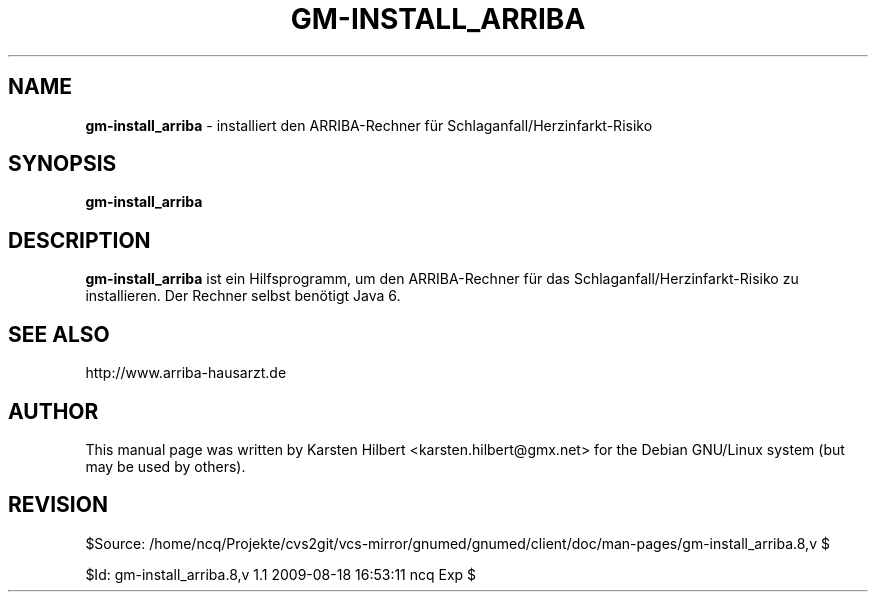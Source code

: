 .\" ========================================================
.\" license: GPL
.\" ========================================================

.TH GM-INSTALL_ARRIBA 8 "2009 August 18th" "ARRIBA-Rechner installieren"

.SH NAME
.B gm-install_arriba
- installiert den ARRIBA-Rechner für Schlaganfall/Herzinfarkt-Risiko

.SH SYNOPSIS
.B gm-install_arriba

.SH DESCRIPTION
.B gm-install_arriba
ist ein Hilfsprogramm, um den ARRIBA-Rechner für das Schlaganfall/Herzinfarkt-Risiko
zu installieren. Der Rechner selbst benötigt Java 6.

.SH SEE ALSO
http://www.arriba-hausarzt.de

.SH AUTHOR
This manual page was written by Karsten Hilbert <karsten.hilbert@gmx.net>
for the Debian GNU/Linux system (but may be used by others).

.SH REVISION

$Source: /home/ncq/Projekte/cvs2git/vcs-mirror/gnumed/gnumed/client/doc/man-pages/gm-install_arriba.8,v $

$Id: gm-install_arriba.8,v 1.1 2009-08-18 16:53:11 ncq Exp $

.\" ========================================================
.\" $Log: gm-install_arriba.8,v $
.\" Revision 1.1  2009-08-18 16:53:11  ncq
.\" - new
.\"
.\"
